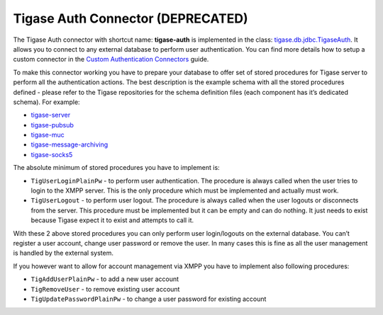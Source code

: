 .. _tigaseAuthConnector:

Tigase Auth Connector (DEPRECATED)
^^^^^^^^^^^^^^^^^^^^^^^^^^^^^^^^^^^^^^

.. **Warning**::

    Tigase Auth connector is **DEPRECATED** as of version 8.0.0 and will be removed in future releases

The Tigase Auth connector with shortcut name: **tigase-auth** is implemented in the class: `tigase.db.jdbc.TigaseAuth <https://github.com/tigase/tigase-server/blob/master/src/main/java/tigase/db/jdbc/TigaseAuth.java>`__. It allows you to connect to any external database to perform user authentication. You can find more details how to setup a custom connector in the `Custom Authentication Connectors <#customAuthentication>`__ guide.

To make this connector working you have to prepare your database to offer set of stored procedures for Tigase server to perform all the authentication actions. The best description is the example schema with all the stored procedures defined - please refer to the Tigase repositories for the schema definition files (each component has it’s dedicated schema). For example:

-  `tigase-server <https://github.com/tigase/tigase-server/tree/master/src/main/database>`__

-  `tigase-pubsub <https://github.com/tigase/tigase-pubsub/tree/master/src/main/database>`__

-  `tigase-muc <https://github.com/tigase/tigase-muc/tree/master/src/main/database>`__

-  `tigase-message-archiving <https://github.com/tigase/tigase-message-archiving/tree/master/src/main/database>`__

-  `tigase-socks5 <https://github.com/tigase/tigase-socks5/tree/master/src/main/database>`__

The absolute minimum of stored procedures you have to implement is:

-  ``TigUserLoginPlainPw`` - to perform user authentication. The procedure is always called when the user tries to login to the XMPP server. This is the only procedure which must be implemented and actually must work.

-  ``TigUserLogout`` - to perform user logout. The procedure is always called when the user logouts or disconnects from the server. This procedure must be implemented but it can be empty and can do nothing. It just needs to exist because Tigase expect it to exist and attempts to call it.

With these 2 above stored procedures you can only perform user login/logouts on the external database. You can’t register a user account, change user password or remove the user. In many cases this is fine as all the user management is handled by the external system.

If you however want to allow for account management via XMPP you have to implement also following procedures:

-  ``TigAddUserPlainPw`` - to add a new user account

-  ``TigRemoveUser`` - to remove existing user account

-  ``TigUpdatePasswordPlainPw`` - to change a user password for existing account

